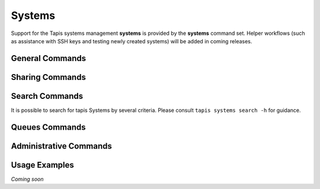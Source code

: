 #######
Systems
#######

Support for the Tapis systems management **systems** is provided by 
the **systems** command set. Helper workflows (such as assistance 
with SSH keys and testing newly created systems) will be added in 
coming releases.

****************
General Commands
****************

.. autoprogram-cliff:: tapis.cli
   :command: systems list

.. autoprogram-cliff:: tapis.cli
   :command: systems show

.. autoprogram-cliff:: tapis.cli
   :command: systems history

.. autoprogram-cliff:: tapis.cli
   :command: systems create

.. autoprogram-cliff:: tapis.cli
   :command: systems update

.. autoprogram-cliff:: tapis.cli
   :command: systems disable

.. autoprogram-cliff:: tapis.cli
   :command: systems enable

****************
Sharing Commands
****************

.. autoprogram-cliff:: tapis.cli
   :command: systems roles *


***************
Search Commands
***************

It is possible to search for tapis Systems by several criteria. Please consult
``tapis systems search -h`` for guidance.

***************
Queues Commands
***************

.. autoprogram-cliff:: tapis.cli
   :command: systems queues *

***********************
Administrative Commands
***********************

.. autoprogram-cliff:: tapis.cli
   :command: systems publish

.. autoprogram-cliff:: tapis.cli
   :command: systems unpublish

**************
Usage Examples
**************

*Coming soon*

